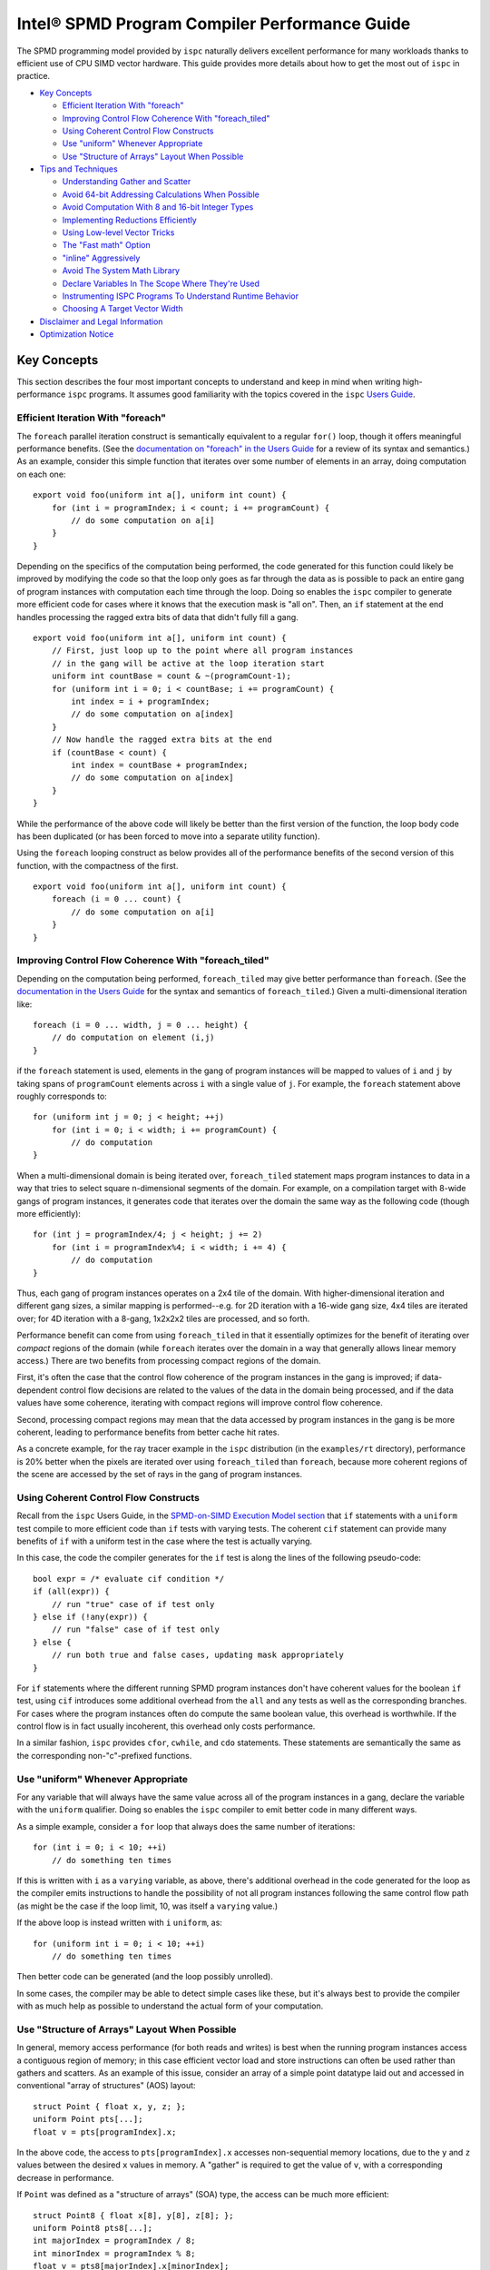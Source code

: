 ==============================================
Intel® SPMD Program Compiler Performance Guide
==============================================

The SPMD programming model provided by ``ispc`` naturally delivers
excellent performance for many workloads thanks to efficient use of CPU
SIMD vector hardware.  This guide provides more details about how to get
the most out of ``ispc`` in practice.

* `Key Concepts`_

  + `Efficient Iteration With "foreach"`_
  + `Improving Control Flow Coherence With "foreach_tiled"`_
  + `Using Coherent Control Flow Constructs`_
  + `Use "uniform" Whenever Appropriate`_
  + `Use "Structure of Arrays" Layout When Possible`_

* `Tips and Techniques`_

  + `Understanding Gather and Scatter`_
  + `Avoid 64-bit Addressing Calculations When Possible`_
  + `Avoid Computation With 8 and 16-bit Integer Types`_
  + `Implementing Reductions Efficiently`_
  + `Using Low-level Vector Tricks`_
  + `The "Fast math" Option`_
  + `"inline" Aggressively`_
  + `Avoid The System Math Library`_
  + `Declare Variables In The Scope Where They're Used`_
  + `Instrumenting ISPC Programs To Understand Runtime Behavior`_
  + `Choosing A Target Vector Width`_

* `Disclaimer and Legal Information`_

* `Optimization Notice`_

Key Concepts
============

This section describes the four most important concepts to understand and
keep in mind when writing high-performance ``ispc`` programs.  It assumes
good familiarity with the topics covered in the ``ispc`` `Users Guide`_.

.. _Users Guide: ispc.html

Efficient Iteration With "foreach"
----------------------------------

The ``foreach`` parallel iteration construct is semantically equivalent to
a regular ``for()`` loop, though it offers meaningful performance benefits.
(See the `documentation on "foreach" in the Users Guide`_ for a review of
its syntax and semantics.)  As an example, consider this simple function
that iterates over some number of elements in an array, doing computation
on each one:

.. _documentation on "foreach" in the Users Guide: ispc.html#parallel-iteration-statements-foreach-and-foreach-tiled

::

    export void foo(uniform int a[], uniform int count) {
        for (int i = programIndex; i < count; i += programCount) {
            // do some computation on a[i]
        }
    }

Depending on the specifics of the computation being performed, the code
generated for this function could likely be improved by modifying the code 
so that the loop only goes as far through the data as is possible to pack
an entire gang of program instances with computation each time through the
loop.  Doing so enables the ``ispc`` compiler to generate more efficient
code for cases where it knows that the execution mask is "all on".  Then,
an ``if`` statement at the end handles processing the ragged extra bits of
data that didn't fully fill a gang.

::

    export void foo(uniform int a[], uniform int count) {
        // First, just loop up to the point where all program instances
        // in the gang will be active at the loop iteration start
        uniform int countBase = count & ~(programCount-1);
        for (uniform int i = 0; i < countBase; i += programCount) {
            int index = i + programIndex;
            // do some computation on a[index]
        }
        // Now handle the ragged extra bits at the end
        if (countBase < count) {
            int index = countBase + programIndex;
            // do some computation on a[index]
        }
    }

While the performance of the above code will likely be better than the
first version of the function, the loop body code has been duplicated (or
has been forced to move into a separate utility function).

Using the ``foreach`` looping construct as below provides all of the
performance benefits of the second version of this function, with the
compactness of the first.

::

    export void foo(uniform int a[], uniform int count) {
        foreach (i = 0 ... count) {
            // do some computation on a[i]
        }
    }

Improving Control Flow Coherence With "foreach_tiled"
-----------------------------------------------------

Depending on the computation being performed, ``foreach_tiled`` may give
better performance than ``foreach``.  (See the `documentation in the Users
Guide`_ for the syntax and semantics of ``foreach_tiled``.)  Given a
multi-dimensional iteration like:

.. _documentation in the Users Guide: ispc.html#parallel-iteration-statements-foreach-and-foreach-tiled

::

    foreach (i = 0 ... width, j = 0 ... height) {
        // do computation on element (i,j)
    }

if the ``foreach`` statement is used, elements in the gang of program
instances will be mapped to values of ``i`` and ``j`` by taking spans of
``programCount`` elements across ``i`` with a single value of ``j``.  For
example, the ``foreach`` statement above roughly corresponds to:

::

    for (uniform int j = 0; j < height; ++j)
        for (int i = 0; i < width; i += programCount) {
            // do computation 
    }

When a multi-dimensional domain is being iterated over, ``foreach_tiled``
statement maps program instances to data in a way that tries to select
square n-dimensional segments of the domain.  For example, on a compilation
target with 8-wide gangs of program instances, it generates code that
iterates over the domain the same way as the following code (though more
efficiently):

::

    for (int j = programIndex/4; j < height; j += 2)
        for (int i = programIndex%4; i < width; i += 4) {
            // do computation 
    }

Thus, each gang of program instances operates on a 2x4 tile of the domain.
With higher-dimensional iteration and different gang sizes, a similar
mapping is performed--e.g. for 2D iteration with a 16-wide gang size, 4x4
tiles are iterated over; for 4D iteration with a 8-gang, 1x2x2x2 tiles are
processed, and so forth.  

Performance benefit can come from using ``foreach_tiled`` in that it
essentially optimizes for the benefit of iterating over *compact* regions
of the domain (while ``foreach`` iterates over the domain in a way that
generally allows linear memory access.)  There are two benefits from
processing compact regions of the domain.  

First, it's often the case that the control flow coherence of the program
instances in the gang is improved; if data-dependent control flow decisions
are related to the values of the data in the domain being processed, and if
the data values have some coherence, iterating with compact regions will
improve control flow coherence.

Second, processing compact regions may mean that the data accessed by
program instances in the gang is be more coherent, leading to performance
benefits from better cache hit rates.

As a concrete example, for the ray tracer example in the ``ispc``
distribution (in the ``examples/rt`` directory), performance is 20% better
when the pixels are iterated over using ``foreach_tiled`` than ``foreach``,
because more coherent regions of the scene are accessed by the set of rays
in the gang of program instances.


Using Coherent Control Flow Constructs
--------------------------------------

Recall from the ``ispc`` Users Guide, in the `SPMD-on-SIMD Execution Model
section`_ that ``if`` statements with a ``uniform`` test compile to more
efficient code than ``if`` tests with varying tests.  The coherent ``cif``
statement can provide many benefits of ``if`` with a uniform test in the
case where the test is actually varying.

.. _SPMD-on-SIMD Execution Model section: ispc.html#the-spmd-on-simd-execution-model

In this case, the code the compiler generates for the ``if``
test is along the lines of the following pseudo-code:

::

   bool expr = /* evaluate cif condition */
   if (all(expr)) {
       // run "true" case of if test only
   } else if (!any(expr)) {
       // run "false" case of if test only
   } else {
       // run both true and false cases, updating mask appropriately
   }

For ``if`` statements where the different running SPMD program instances
don't have coherent values for the boolean ``if`` test, using ``cif``
introduces some additional overhead from the ``all`` and ``any`` tests as
well as the corresponding branches.  For cases where the program
instances often do compute the same boolean value, this overhead is
worthwhile.  If the control flow is in fact usually incoherent, this
overhead only costs performance.

In a similar fashion, ``ispc`` provides ``cfor``, ``cwhile``, and ``cdo``
statements.  These statements are semantically the same as the
corresponding non-"c"-prefixed functions.

Use "uniform" Whenever Appropriate
----------------------------------

For any variable that will always have the same value across all of the
program instances in a gang, declare the variable with the  ``uniform``
qualifier.  Doing so enables the ``ispc`` compiler to emit better code in
many different ways.

As a simple example, consider a ``for`` loop that always does the same
number of iterations:

::

    for (int i = 0; i < 10; ++i)
        // do something ten times

If this is written with ``i`` as a ``varying`` variable, as above, there's
additional overhead in the code generated for the loop as the compiler
emits instructions to handle the possibility of not all program instances
following the same control flow path (as might be the case if the loop
limit, 10, was itself a ``varying`` value.)

If the above loop is instead written with ``i`` ``uniform``, as:

::

    for (uniform int i = 0; i < 10; ++i)
        // do something ten times

Then better code can be generated (and the loop possibly unrolled).

In some cases, the compiler may be able to detect simple cases like these,
but it's always best to provide the compiler with as much help as possible
to understand the actual form of your computation.


Use "Structure of Arrays" Layout When Possible
----------------------------------------------

In general, memory access performance (for both reads and writes) is best
when the running program instances access a contiguous region of memory; in
this case efficient vector load and store instructions can often be used
rather than gathers and scatters.  As an example of this issue, consider an
array of a simple point datatype laid out and accessed in conventional
"array of structures" (AOS) layout:

::

    struct Point { float x, y, z; };
    uniform Point pts[...];
    float v = pts[programIndex].x;

In the above code, the access to ``pts[programIndex].x`` accesses
non-sequential memory locations, due to the ``y`` and ``z`` values between
the desired ``x`` values in memory.  A "gather" is required to get the
value of ``v``, with a corresponding decrease in performance.

If ``Point`` was defined as a "structure of arrays" (SOA) type, the access
can be much more efficient:

::

    struct Point8 { float x[8], y[8], z[8]; };
    uniform Point8 pts8[...];
    int majorIndex = programIndex / 8;
    int minorIndex = programIndex % 8;
    float v = pts8[majorIndex].x[minorIndex];

In this case, each ``Point8`` has 8 ``x`` values contiguous in memory
before 8 ``y`` values and then 8 ``z`` values.  If the gang size is 8 or
less, the access for ``v`` will have the same value of ``majorIndex`` for
all program instances and will access consecutive elements of the ``x[8]``
array with a vector load.  (For larger gang sizes, two 8-wide vector loads
would be issues, which is also quite efficient.)

However, the syntax in the above code is messy; accessing SOA data in this
fashion is much less elegant than the corresponding code for accessing the
data with AOS layout.  The ``soa`` qualifier in ``ispc`` can be used to
cause the corresponding transformation to be made to the ``Point`` type,
while preserving the clean syntax for data access that comes with AOS
layout:

::

    soa<8> Point pts[...]; 
    float v = pts[programIndex].x;

Thanks to having SOA layout a first-class concept in the language's type
system, it's easy to write functions that convert data between the
layouts.  For example, the ``aos_to_soa`` function below converts ``count``
elements of the given ``Point`` type from AOS to 8-wide SOA layout.  (It
assumes that the caller has pre-allocated sufficient space in the
``pts_soa`` output array.

::

    void aos_to_soa(uniform Point pts_aos[], uniform int count,
                    soa<8> pts_soa[]) {
         foreach (i = 0 ... count)
             pts_soa[i] = pts_aos[i];
    }

Analogously, a function could be written to convert back from SOA to AOS if
needed.


Tips and Techniques
===================

This section introduces a number of additional techniques that are worth
keeping in mind when writing ``ispc`` programs.

Understanding Gather and Scatter
--------------------------------

Memory reads and writes from the program instances in a gang that access
irregular memory locations (rather than a consecutive set of locations, or
a single location) can be relatively inefficient.  As an example, consider
the "simple" array indexing calculation below:

::

    int i = ....;
    uniform float x[10] = { ... };
    float f = x[i];

Since the index ``i`` is a varying value, the program instances in the gang
will in general be reading different locations in the array ``x``.  Because
current CPUs have a "gather" instruction, the ``ispc`` compiler has to
serialize these memory reads, performing a separate memory load for each
running program instance, packing the result into ``f``.  (The analogous
case happens for a write into ``x[i]``.)

In many cases, gathers like these are unavoidable; the program instances
just need to access incoherent memory locations.  However, if the array
index ``i`` actually has the same value for all of the program instances or
if it represents an access to a consecutive set of array locations, much
more efficient load and store instructions can be generated instead of
gathers and scatters, respectively.

In many cases, the ``ispc`` compiler is able to deduce that the memory
locations accessed by a varying index are either all the same or are
uniform.  For example, given:

::

  uniform int x = ...;
  int y = x;
  return array[y];

The compiler is able to determine that all of the program instances are
loading from the same location, even though ``y`` is not a ``uniform``
variable.  In this case, the compiler will transform this load to a regular
vector load, rather than a general gather.

Sometimes the running program instances will access a linear sequence of
memory locations; this happens most frequently when array indexing is done
based on the built-in ``programIndex`` variable.  In many of these cases,
the compiler is also able to detect this case and then do a vector load.
For example, given:

::

    for (int i = programIndex; i < count; i += programCount)
      // process array[i];

Regular vector loads and stores are issued for accesses to ``array[i]``.

Both of these cases have been ones where the compiler is able to determine
statically that the index has the same value at compile-time.  It's 
often the case that this determination can't be made at compile time, but
this is often the case at run time.  The ``reduce_equal()`` function from
the standard library can be used in this case; it checks to see if the
given value is the same across over all of the running program instances,
returning true and its ``uniform`` value if so.

The following function shows the use of ``reduce_equal()`` to check for an
equal index at execution time and then either do a scalar load and
broadcast or a general gather.

::

    uniform float array[..] = { ... };
    float value;
    int i = ...;
    uniform int ui;
    if (reduce_equal(i, &ui) == true)
        value = array[ui]; // scalar load + broadcast
    else
        value = array[i];  // gather

For a simple case like the one above, the overhead of doing the
``reduce_equal()`` check is likely not worthwhile compared to just always
doing a gather.  In more complex cases, where a number of accesses are done
based on the index, it can be worth doing.  See the example
``examples/volume_rendering`` in the ``ispc`` distribution for the use of
this technique in an instance where it is beneficial to performance.

Understanding Memory Read Coalescing
------------------------------------

XXXX todo


Avoid 64-bit Addressing Calculations When Possible
--------------------------------------------------

Even when compiling to a 64-bit architecture target, ``ispc`` does many of
the addressing calculations in 32-bit precision by default--this behavior
can be overridden with the ``--addressing=64`` command-line argument.  This
option should only be used if it's necessary to be able to address over 4GB
of memory in the ``ispc`` code, as it essentially doubles the cost of
memory addressing calculations in the generated code.

Avoid Computation With 8 and 16-bit Integer Types
-------------------------------------------------

The code generated for 8 and 16-bit integer types is generally not as
efficient as the code generated for 32-bit integer types.  It is generally
worthwhile to use 32-bit integer types for intermediate computations, even
if the final result will be stored in a smaller integer type.

Implementing Reductions Efficiently
-----------------------------------

It's often necessary to compute a reduction over a data set--for example,
one might want to add all of the values in an array, compute their minimum,
etc.  ``ispc`` provides a few capabilities that make it easy to efficiently
compute reductions like these.  However, it's important to use these
capabilities appropriately for best results.

As an example, consider the task of computing the sum of all of the values
in an array.  In C code, we might have:

::

    /* C implementation of a sum reduction */
    float sum(const float array[], int count) {
        float sum = 0;
        for (int i = 0; i < count; ++i)
            sum += array[i];
        return sum;
    } 

Exactly this computation could also be expressed as a purely uniform
computation in ``ispc``, though without any benefit from vectorization:

::

    /* inefficient ispc implementation of a sum reduction */
    uniform float sum(const uniform float array[], uniform int count) {
        uniform float sum = 0;
        for (uniform int i = 0; i < count; ++i)
            sum += array[i];
        return sum;
    } 

As a first try, one might try using the ``reduce_add()`` function from the
``ispc`` standard library; it takes a ``varying`` value and returns the sum
of that value across all of the active program instances.

::

    /* inefficient ispc implementation of a sum reduction */
    uniform float sum(const uniform float array[], uniform int count) {
        uniform float sum = 0;
        foreach (i = 0 ... count)
            sum += reduce_add(array[i+programIndex]);
        return sum;
    } 

This implementation loads a gang's worth of values from the array, one for
each of the program instances, and then uses ``reduce_add()`` to reduce
across the program instances and then update the sum.  Unfortunately this
approach loses most benefit from vectorization, as it does more work on the
cross-program instance ``reduce_add()`` call than it saves from the vector
load of values.

The most efficient approach is to do the reduction in two phases: rather
than using a ``uniform`` variable to store the sum, we maintain a varying
value, such that each program instance is effectively computing a local
partial sum on the subset of array values that it has loaded from the
array.  When the loop over array elements concludes, a single call to
``reduce_add()`` computes the final reduction across each of the program
instances' elements of ``sum``.  This approach effectively compiles to a
single vector load and a single vector add for each loop iteration's of
values--very efficient code in the end.

::

    /* good ispc implementation of a sum reduction */
    uniform float sum(const uniform float array[], uniform int count) {
        float sum = 0;
        foreach (i = 0 ... count)
            sum += array[i+programIndex];
        return reduce_add(sum);
    } 

Using Low-level Vector Tricks
-----------------------------

Many low-level Intel® SSE and AVX coding constructs can be implemented in
``ispc`` code.  The ``ispc`` standard library functions ``intbits()`` and
``floatbits()`` are often useful in this context.  Recall that
``intbits()`` takes a ``float`` value and returns it as an integer where
the bits of the integer are the same as the bit representation in memory of
the ``float``.  (In other words, it does *not* perform an integer to
floating-point conversion.)  ``floatbits()``, then, performs the inverse
computation.

As an example of the use of these functions, the following code efficiently
reverses the sign of the given values.

::

  float flipsign(float a) {
      unsigned int i = intbits(a);
      i ^= 0x80000000;
      return floatbits(i);
  }

This code compiles down to a single XOR instruction.

The "Fast math" Option
----------------------

``ispc`` has a ``--opt=fast-math`` command-line flag that enables a number of
optimizations that may be undesirable in code where numerical precision is
critically important.  For many graphics applications, for example, the
approximations introduced may be acceptable, however.  The following two
optimizations are performed when ``--opt=fast-math`` is used.  By default, the
``--opt=fast-math`` flag is off.

* Expressions like ``x / y``, where ``y`` is a compile-time constant, are
  transformed to ``x * (1./y)``, where the inverse value of ``y`` is
  precomputed at compile time.

* Expressions like ``x / y``, where ``y`` is not a compile-time constant,
  are transformed to ``x * rcp(y)``, where ``rcp()`` maps to the
  approximate reciprocal instruction from the ``ispc`` standard library.


"inline" Aggressively
---------------------

Inlining functions aggressively is generally beneficial for performance
with ``ispc``.  Definitely use the ``inline`` qualifier for any short
functions (a few lines long), and experiment with it for longer functions.

Avoid The System Math Library
-----------------------------

The default math library for transcendentals and the like that ``ispc`` has
higher error than the system's math library, though is much more efficient
due to being vectorized across the program instances and due to the fact
that the functions can be inlined in the final code.  (It generally has
errors in the range of 10ulps, while the system math library generally has
no more than 1ulp of error for transcendentals.)

If the ``--math-lib=system`` command-line option is used when compiling an
``ispc`` program, then calls to the system math library will be generated
instead.  This option should only be used if the higher precision is
absolutely required as the performance impact of using it can be
significant.

Declare Variables In The Scope Where They're Used
-------------------------------------------------

Performance is slightly improved by declaring variables at the same block
scope where they are first used.  For example, in code like the
following, if the lifetime of ``foo`` is only within the scope of the
``if`` clause, write the code like this:  

::

    float func() {
        ....
        if (x < y) {
            float foo;
            ... use foo ...
        }
    }

Try not to write code as:

::

    float func() {
        float foo;
        ....
        if (x < y) {
            ... use foo ...
        }
    }

Doing so can reduce the amount of masked store instructions that the
compiler needs to generate.

Instrumenting ISPC Programs To Understand Runtime Behavior
----------------------------------------------------------

``ispc`` has an optional instrumentation feature that can help you
understand performance issues.  If a program is compiled using the
``--instrument`` flag, the compiler emits calls to a function with the
following signature at various points in the program (for
example, at interesting points in the control flow, when scatters or
gathers happen.)

::

    extern "C" {
        void ISPCInstrument(const char *fn, const char *note, 
                            int line, int mask);
    }

This function is passed the file name of the ``ispc`` file running, a short
note indicating what is happening, the line number in the source file, and
the current mask of active program instances in the gang.  You must provide an
implementation of this function and link it in with your application.

For example, when the ``ispc`` program runs, this function might be called
as follows:

::

   ISPCInstrument("foo.ispc", "function entry", 55, 0xf);

This call indicates that at the currently executing program has just
entered the function defined at line 55 of the file ``foo.ispc``, with a
mask of all lanes currently executing (assuming a four-wide gang size
target machine).

For a fuller example of the utility of this functionality, see
``examples/aobench_instrumented`` in the ``ispc`` distribution.  This
example includes an implementation of the ``ISPCInstrument()`` function
that collects aggregate data about the program's execution behavior.

When running this example, you will want to direct to the ``ao`` executable
to generate a low resolution image, because the instrumentation adds
substantial execution overhead.  For example:

::

    % ./ao 1 32 32

After the ``ao`` program exits, a summary report along the following lines
will be printed.  In the first few lines, you can see how many times a few
functions were called, and the average percentage of SIMD lanes that were
active upon function entry.

:: 

    ao.ispc(0067) - function entry: 342424 calls (0 / 0.00% all off!), 95.86% active lanes
    ao.ispc(0067) - return: uniform control flow: 342424 calls (0 / 0.00% all off!), 95.86% active lanes
    ao.ispc(0071) - function entry: 1122 calls (0 / 0.00% all off!), 97.33% active lanes
    ao.ispc(0075) - return: uniform control flow: 1122 calls (0 / 0.00% all off!), 97.33% active lanes
    ao.ispc(0079) - function entry: 10072 calls (0 / 0.00% all off!), 45.09% active lanes
    ao.ispc(0088) - function entry: 36928 calls (0 / 0.00% all off!), 97.40% active lanes
    ...


Choosing A Target Vector Width
------------------------------

By default, ``ispc`` compiles to the natural vector width of the target
instruction set.  For example, for SSE2 and SSE4, it compiles four-wide,
and for AVX, it complies 8-wide.  For some programs, higher performance may
be seen if the program is compiled to a doubled vector width--8-wide for
SSE and 16-wide for AVX.  

For workloads that don't require many of registers, this method can lead to
significantly more efficient execution thanks to greater instruction level
parallelism and amortization of various overhead over more program
instances.  For other workloads, it may lead to a slowdown due to higher
register pressure; trying both approaches for key kernels may be
worthwhile.

This option is only available for each of the SSE2, SSE4 and AVX targets.
It is selected with the ``--target=sse2-x2``, ``--target=sse4-x2`` and
``--target=avx-x2`` options, respectively.


Disclaimer and Legal Information
================================

INFORMATION IN THIS DOCUMENT IS PROVIDED IN CONNECTION WITH INTEL(R) PRODUCTS.
NO LICENSE, EXPRESS OR IMPLIED, BY ESTOPPEL OR OTHERWISE, TO ANY INTELLECTUAL
PROPERTY RIGHTS IS GRANTED BY THIS DOCUMENT. EXCEPT AS PROVIDED IN INTEL'S TERMS
AND CONDITIONS OF SALE FOR SUCH PRODUCTS, INTEL ASSUMES NO LIABILITY WHATSOEVER,
AND INTEL DISCLAIMS ANY EXPRESS OR IMPLIED WARRANTY, RELATING TO SALE AND/OR USE
OF INTEL PRODUCTS INCLUDING LIABILITY OR WARRANTIES RELATING TO FITNESS FOR A
PARTICULAR PURPOSE, MERCHANTABILITY, OR INFRINGEMENT OF ANY PATENT, COPYRIGHT
OR OTHER INTELLECTUAL PROPERTY RIGHT.

UNLESS OTHERWISE AGREED IN WRITING BY INTEL, THE INTEL PRODUCTS ARE NOT DESIGNED
NOR INTENDED FOR ANY APPLICATION IN WHICH THE FAILURE OF THE INTEL PRODUCT COULD
CREATE A SITUATION WHERE PERSONAL INJURY OR DEATH MAY OCCUR.

Intel may make changes to specifications and product descriptions at any time,
without notice. Designers must not rely on the absence or characteristics of any
features or instructions marked "reserved" or "undefined." Intel reserves these
for future definition and shall have no responsibility whatsoever for conflicts
or incompatibilities arising from future changes to them. The information here
is subject to change without notice. Do not finalize a design with this
information.

The products described in this document may contain design defects or errors
known as errata which may cause the product to deviate from published
specifications. Current characterized errata are available on request.

Contact your local Intel sales office or your distributor to obtain the latest
specifications and before placing your product order.

Copies of documents which have an order number and are referenced in this
document, or other Intel literature, may be obtained by calling 1-800-548-4725,
or by visiting Intel's Web Site.

Intel processor numbers are not a measure of performance. Processor numbers
differentiate features within each processor family, not across different
processor families. See http://www.intel.com/products/processor_number for
details.

BunnyPeople, Celeron, Celeron Inside, Centrino, Centrino Atom,
Centrino Atom Inside, Centrino Inside, Centrino logo, Core Inside, FlashFile,
i960, InstantIP, Intel, Intel logo, Intel386, Intel486, IntelDX2, IntelDX4,
IntelSX2, Intel Atom, Intel Atom Inside, Intel Core, Intel Inside,
Intel Inside logo, Intel. Leap ahead., Intel. Leap ahead. logo, Intel NetBurst,
Intel NetMerge, Intel NetStructure, Intel SingleDriver, Intel SpeedStep,
Intel StrataFlash, Intel Viiv, Intel vPro, Intel XScale, Itanium,
Itanium Inside, MCS, MMX, Oplus, OverDrive, PDCharm, Pentium, Pentium Inside,
skoool, Sound Mark, The Journey Inside, Viiv Inside, vPro Inside, VTune, Xeon,
and Xeon Inside are trademarks of Intel Corporation in the U.S. and other
countries.

* Other names and brands may be claimed as the property of others.

Copyright(C) 2011, Intel Corporation. All rights reserved.


Optimization Notice
===================

Intel compilers, associated libraries and associated development tools may
include or utilize options that optimize for instruction sets that are
available in both Intel and non-Intel microprocessors (for example SIMD
instruction sets), but do not optimize equally for non-Intel
microprocessors.  In addition, certain compiler options for Intel
compilers, including some that are not specific to Intel
micro-architecture, are reserved for Intel microprocessors.  For a detailed
description of Intel compiler options, including the instruction sets and
specific microprocessors they implicate, please refer to the "Intel
Compiler User and Reference Guides" under "Compiler Options."  Many library
routines that are part of Intel compiler products are more highly optimized
for Intel microprocessors than for other microprocessors.  While the
compilers and libraries in Intel compiler products offer optimizations for
both Intel and Intel-compatible microprocessors, depending on the options
you select, your code and other factors, you likely will get extra
performance on Intel microprocessors.

Intel compilers, associated libraries and associated development tools may
or may not optimize to the same degree for non-Intel microprocessors for
optimizations that are not unique to Intel microprocessors.  These
optimizations include Intel® Streaming SIMD Extensions 2 (Intel® SSE2),
Intel® Streaming SIMD Extensions 3 (Intel® SSE3), and Supplemental
Streaming SIMD Extensions 3 (Intel SSSE3) instruction sets and other
optimizations.  Intel does not guarantee the availability, functionality,
or effectiveness of any optimization on microprocessors not manufactured by
Intel.  Microprocessor-dependent optimizations in this product are intended
for use with Intel microprocessors.

While Intel believes our compilers and libraries are excellent choices to
assist in obtaining the best performance on Intel and non-Intel
microprocessors, Intel recommends that you evaluate other compilers and
libraries to determine which best meet your requirements.  We hope to win
your business by striving to offer the best performance of any compiler or
library; please let us know if you find we do not.

